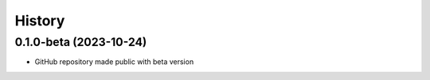 =======
History
=======

0.1.0-beta (2023-10-24)
------------------

* GitHub repository made public with beta version
